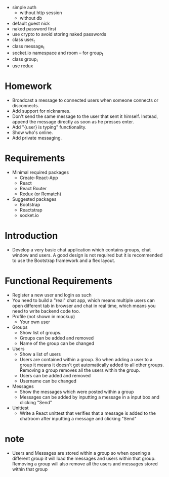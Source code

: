 - simple auth
  - without http session
  - without db
- default guest nick
- naked password first
- use crypto to avoid storing naked passwords
- class user_t
- class message_t
- socket.io namespace and room -- for group_t
- class group_t
- use redux
* Homework
- Broadcast a message to connected users when someone connects or disconnects.
- Add support for nicknames.
- Don't send the same message to the user that sent it himself. Instead, append the message directly as soon as he presses enter.
- Add "{user} is typing" functionality.
- Show who's online.
- Add private messaging.
* Requirements
- Minimal required packages
  - Create-React-App
  - React
  - React Router
  - Redux (or Rematch)
- Suggested packages
  - Bootstrap
  - Reactstrap
  - socket.io
* Introduction
- Develop a very basic chat application which contains groups,
  chat window and users.
  A good design is not required
  but it is recommended to use the Bootstrap framework
  and a flex layout.
* Functional Requirements
- Register a new user and login as such
- You need to build a "real" chat app, which means multiple users can open different tab in browser and chat in real time, which means you need to write backend code too.
- Profile (not shown in mockup)
  - Your own user
- Groups
  - Show list of groups.
  - Groups can be added and removed
  - Name of the group can be changed
- Users
  - Show a list of users
  - Users are contained within a group. So when adding a user to a group it means it doesn't get automatically added to all other groups. Removing a group removes all the users within the group.
  - Users can be added and removed
  - Username can be changed
- Messages
  - Show the messages which were posted within a group
  - Messages can be added by inputting a message in a input box and clicking "Send"
- Unittest
  - Write a React unittest that verifies that a message is added to the chatroom after inputting a message and clicking "Send"
* note
- Users and Messages are stored within a group
  so when opening a different group
  it will load the messages and users within that group.
  Removing a group will also remove all the users
  and messages stored within that group

